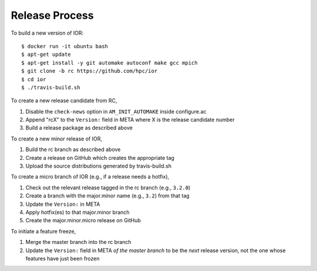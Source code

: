 Release Process
===============

To build a new version of IOR::

    $ docker run -it ubuntu bash
    $ apt-get update
    $ apt-get install -y git automake autoconf make gcc mpich
    $ git clone -b rc https://github.com/hpc/ior
    $ cd ior
    $ ./travis-build.sh

To create a new release candidate from RC,

1. Disable the ``check-news`` option in ``AM_INIT_AUTOMAKE`` inside configure.ac
2. Append "rcX" to the ``Version:`` field in META where X is the release
   candidate number
3. Build a release package as described above

To create a new minor release of IOR,

1. Build the rc branch as described above
2. Create a release on GitHub which creates the appropriate tag
3. Upload the source distributions generated by travis-build.sh

To create a micro branch of IOR (e.g., if a release needs a hotfix),

1. Check out the relevant release tagged in the rc branch (e.g., ``3.2.0``)
2. Create a branch with the major.minor name (e.g., ``3.2``) from that tag
3. Update the ``Version:`` in META
4. Apply hotfix(es) to that major.minor branch
5. Create the major.minor.micro release on GitHub

To initiate a feature freeze,

1. Merge the master branch into the rc branch
2. Update the ``Version:`` field in META `of the master branch` to be the `next`
   release version, not the one whose features have just been frozen
